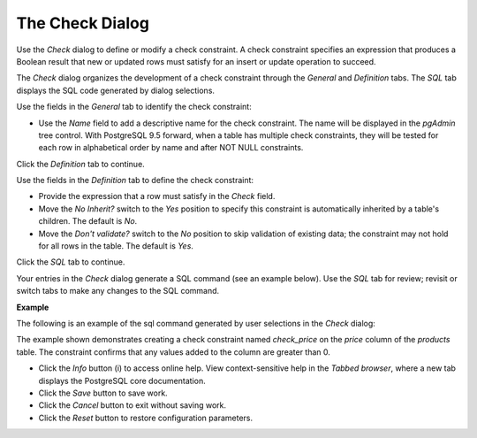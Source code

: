 .. _check_dialog:

****************
The Check Dialog  
****************

Use the *Check* dialog to define or modify a check constraint. A check constraint specifies an expression that produces a Boolean result that new or updated rows must satisfy for an insert or update operation to succeed. 

The *Check* dialog organizes the development of a check constraint through the *General* and *Definition* tabs. The *SQL* tab displays the SQL code generated by dialog selections. 

.. image:: images/check_general.png

Use the fields in the *General* tab to identify the check constraint:

* Use the *Name* field to add a descriptive name for the check constraint. The name will be displayed in the *pgAdmin* tree control. With PostgreSQL 9.5 forward, when a table has multiple check constraints, they will be tested for each row in alphabetical order by name and after NOT NULL constraints. 

Click the *Definition* tab to continue.

.. image:: images/check_definition.png

Use the fields in the *Definition* tab to define the check constraint:

* Provide the expression that a row must satisfy in the *Check* field.
* Move the *No Inherit?* switch to the *Yes* position to specify this constraint is automatically inherited by a table's children. The default is *No*. 
* Move the *Don't validate?* switch to the *No* position to skip validation of existing data; the constraint may not hold for all rows in the table. The default is *Yes*.

Click the *SQL* tab to continue.

Your entries in the *Check* dialog generate a SQL command (see an example below). Use the *SQL* tab for review; revisit or switch tabs to make any changes to the SQL command. 

**Example**

The following is an example of the sql command generated by user selections in the *Check* dialog: 

.. image:: images/check_sql.png

The example shown demonstrates creating a check constraint named *check_price* on the *price* column of the *products* table.  The constraint confirms that any values added to the column are greater than 0.

 
* Click the *Info* button (i) to access online help. View context-sensitive help in the *Tabbed browser*, where a new tab displays the PostgreSQL core documentation.
* Click the *Save* button to save work.
* Click the *Cancel* button to exit without saving work.
* Click the *Reset* button to restore configuration parameters.


